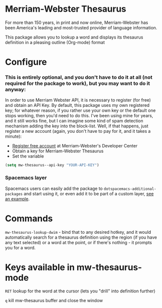 * Merriam-Webster Thesaurus
  For more than 150 years, in print and now online, Merriam-Webster has been America's leading and most-trusted provider of language information.

  This package allows you to lookup a word and displays its thesaurus definition in a pleasing outline (Org-mode) format

[[file:assets/thesaurus.gif]]

* Configure
*** This is entirely optional, and you don't have to do it at all (not required for the package to work), but you may want to do it anyway: 
  In order to use Merriam Webster API, it is necessary to register (for free) and obtain an API Key.
  By default, this package uses my own registered key; for whatever reason, if you rather use your own key or the default one stops working, then you'd need to do this. I've been using mine for years, and it still works fine, but I can imagine some kind of spam detection mechanism adding the key into the block-list. Well, if that happens, just register a new account (again, you don't have to pay for it, and it takes a minute):
  - [[https://www.dictionaryapi.com/register/index.htm][Register free account]] at Merriam-Webster's Developer Center
  - Obtain a key for Merriam-Webster Thesaurus
  - Set the variable
  #+begin_src emacs-lisp
    (setq mw-thesaurus--api-key "YOUR-API-KEY")
  #+end_src

*** Spacemacs layer
Spacemacs users can easily add the package to ~dotspacemacs-additional-packages~ and start using it, or even add it to be part of a custom layer, [[https://github.com/agzam/dot-spacemacs/blob/master/layers/ag-lang-tools/packages.el#L20][see an example]].
* Commands
  ~mw-thesaurus-lookup-dwim~ - bind that to any desired hotkey, and it would automatically search for a thesaurus definition using the region (if you have any text selected) or a word at the point, or if there's nothing - it prompts you for a word.
* Keys available in mw-thesaurus-mode
  ~RET~ lookup for the word at the cursor (lets you "drill" into definition further)

  ~q~ kill mw-thesaurus buffer and close the window
